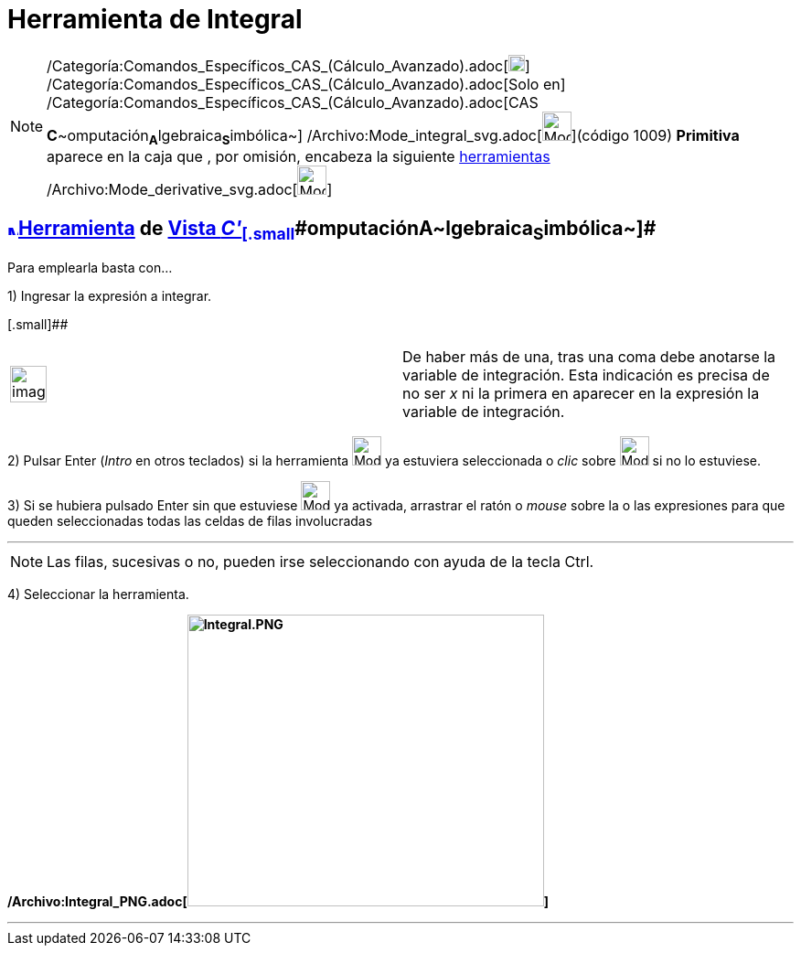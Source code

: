 = Herramienta de Integral
:page-en: tools/Integral_Tool
ifdef::env-github[:imagesdir: /es/modules/ROOT/assets/images]

[NOTE]
====

/Categoría:Comandos_Específicos_CAS_(Cálculo_Avanzado).adoc[image:18px-Menu_view_cas.svg.png[Menu view
cas.svg,width=18,height=18]] /Categoría:Comandos_Específicos_CAS_(Cálculo_Avanzado).adoc[Solo en]
/Categoría:Comandos_Específicos_CAS_(Cálculo_Avanzado).adoc[CAS
**C**~[.small]#omputación#~**A**~[.small]#lgebraica#~**S**~[.small]#imbólica#~]
/Archivo:Mode_integral_svg.adoc[image:32px-Mode_integral.svg.png[Mode integral.svg,width=32,height=32]](código 1009)
*Primitiva* aparece en la caja que , por omisión, encabeza la siguiente xref:/Herramientas.adoc[herramientas]
/Archivo:Mode_derivative_svg.adoc[image:32px-Mode_derivative.svg.png[Mode derivative.svg,width=32,height=32]]

====

== xref:/Vista_CAS.adoc[image:12px-Menu_view_cas.svg.png[Menu view cas.svg,width=12,height=12]]xref:/Herramientas.adoc[Herramienta] [.small]#de xref:/Vista_CAS.adoc[Vista __C'__~[.small]#omputación#~**A**~[.small]#lgebraica#~**S**~[.small]#imbólica#~]#

Para emplearla basta con...

[.step]#1)# Ingresar la expresión a integrar.

[.small]##

[width="100%",cols="50%,50%",]
|===
a|
image:Ambox_notice.png[image,width=40,height=40]

|De haber más de una, tras una coma debe anotarse la variable de integración. Esta indicación es precisa de no ser _x_
ni la primera en aparecer en la expresión la variable de integración.
|===

[.step]#2)# Pulsar [.kcode]#Enter# ([.kcode]#_Intro_# en otros teclados) si la herramienta
[.small]#image:32px-Mode_integral.svg.png[Mode integral.svg,width=32,height=32]# ya estuviera seleccionada o _clic_
sobre image:32px-Mode_integral.svg.png[Mode integral.svg,width=32,height=32] si no lo estuviese.

[.step]#3)# Si se hubiera pulsado [.kcode]#Enter# sin que estuviese image:32px-Mode_integral.svg.png[Mode
integral.svg,width=32,height=32] ya activada, arrastrar el ratón o _mouse_ sobre la o las expresiones para que queden
seleccionadas todas las celdas de filas involucradas

'''''

[NOTE]
====

Las filas, sucesivas o no, pueden irse seleccionando con ayuda de la tecla [.kcode]#Ctrl#.

====

[.step]#4)# Seleccionar la herramienta.

*/Archivo:Integral_PNG.adoc[image:390px-Integral.PNG[Integral.PNG,width=390,height=319]]*

'''''
